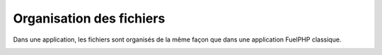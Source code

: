 Organisation des fichiers
=========================

Dans une application, les fichiers sont organisés de la même façon que dans une application FuelPHP classique.

.. image:: /technical/applications/files_organisation.png


